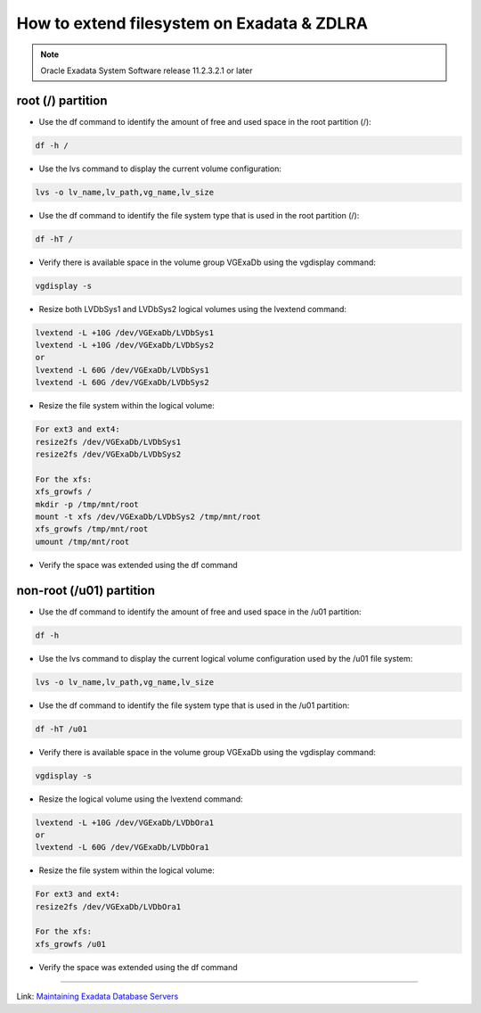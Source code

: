 .. index:: zdlra, exadata, lvm, extend, resize, increase, root, fs

.. _oracle-exadata-zdlra-extend-fs:

How to extend filesystem on Exadata & ZDLRA
===========================================

.. note::
    
    Oracle Exadata System Software release 11.2.3.2.1 or later

root (/) partition
~~~~~~~~~~~~~~~~~~

* Use the df command to identify the amount of free and used space in the root partition (/):

.. code:: bash

    df -h /

* Use the lvs command to display the current volume configuration:

.. code:: bash

    lvs -o lv_name,lv_path,vg_name,lv_size

* Use the df command to identify the file system type that is used in the root partition (/):

.. code:: bash

    df -hT /

* Verify there is available space in the volume group VGExaDb using the vgdisplay command:

.. code:: bash

    vgdisplay -s

* Resize both LVDbSys1 and LVDbSys2 logical volumes using the lvextend command:

.. code:: bash

    lvextend -L +10G /dev/VGExaDb/LVDbSys1
    lvextend -L +10G /dev/VGExaDb/LVDbSys2
    or
    lvextend -L 60G /dev/VGExaDb/LVDbSys1
    lvextend -L 60G /dev/VGExaDb/LVDbSys2

* Resize the file system within the logical volume:

.. code:: bash

    For ext3 and ext4:
    resize2fs /dev/VGExaDb/LVDbSys1
    resize2fs /dev/VGExaDb/LVDbSys2

    For the xfs:
    xfs_growfs /
    mkdir -p /tmp/mnt/root
    mount -t xfs /dev/VGExaDb/LVDbSys2 /tmp/mnt/root
    xfs_growfs /tmp/mnt/root
    umount /tmp/mnt/root

* Verify the space was extended using the df command

non-root (/u01) partition
~~~~~~~~~~~~~~~~~~~~~~~~~

* Use the df command to identify the amount of free and used space in the /u01 partition:

.. code:: bash

    df -h

* Use the lvs command to display the current logical volume configuration used by the /u01 file system:

.. code:: bash

    lvs -o lv_name,lv_path,vg_name,lv_size

* Use the df command to identify the file system type that is used in the /u01 partition:

.. code:: bash

    df -hT /u01

* Verify there is available space in the volume group VGExaDb using the vgdisplay command:

.. code:: bash

    vgdisplay -s

* Resize the logical volume using the lvextend command:

.. code:: bash

    lvextend -L +10G /dev/VGExaDb/LVDbOra1
    or
    lvextend -L 60G /dev/VGExaDb/LVDbOra1

* Resize the file system within the logical volume:

.. code:: bash

    For ext3 and ext4:
    resize2fs /dev/VGExaDb/LVDbOra1

    For the xfs:
    xfs_growfs /u01

* Verify the space was extended using the df command



------------

Link: `Maintaining Exadata Database Servers <https://docs.oracle.com/en/engineered-systems/exadata-database-machine/dbmmn/maintaining-exadata-database-servers.html#GUID-490E2BFC-82AF-4AC8-8AB1-FE389C074501>`_
